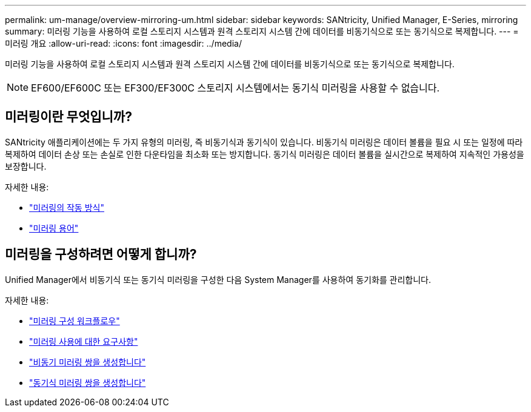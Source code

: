 ---
permalink: um-manage/overview-mirroring-um.html 
sidebar: sidebar 
keywords: SANtricity, Unified Manager, E-Series, mirroring 
summary: 미러링 기능을 사용하여 로컬 스토리지 시스템과 원격 스토리지 시스템 간에 데이터를 비동기식으로 또는 동기식으로 복제합니다. 
---
= 미러링 개요
:allow-uri-read: 
:icons: font
:imagesdir: ../media/


[role="lead"]
미러링 기능을 사용하여 로컬 스토리지 시스템과 원격 스토리지 시스템 간에 데이터를 비동기식으로 또는 동기식으로 복제합니다.

[NOTE]
====
EF600/EF600C 또는 EF300/EF300C 스토리지 시스템에서는 동기식 미러링을 사용할 수 없습니다.

====


== 미러링이란 무엇입니까?

SANtricity 애플리케이션에는 두 가지 유형의 미러링, 즉 비동기식과 동기식이 있습니다. 비동기식 미러링은 데이터 볼륨을 필요 시 또는 일정에 따라 복제하여 데이터 손상 또는 손실로 인한 다운타임을 최소화 또는 방지합니다. 동기식 미러링은 데이터 볼륨을 실시간으로 복제하여 지속적인 가용성을 보장합니다.

자세한 내용:

* link:mirroring-overview.html["미러링의 작동 방식"]
* link:mirroring-terminology.html["미러링 용어"]




== 미러링을 구성하려면 어떻게 합니까?

Unified Manager에서 비동기식 또는 동기식 미러링을 구성한 다음 System Manager를 사용하여 동기화를 관리합니다.

자세한 내용:

* link:mirroring-configuration-workflow.html["미러링 구성 워크플로우"]
* link:requirements-for-using-mirroring.html["미러링 사용에 대한 요구사항"]
* link:create-asynchronous-mirrored-pair-um.html["비동기 미러링 쌍을 생성합니다"]
* link:create-synchronous-mirrored-pair-um.html["동기식 미러링 쌍을 생성합니다"]

